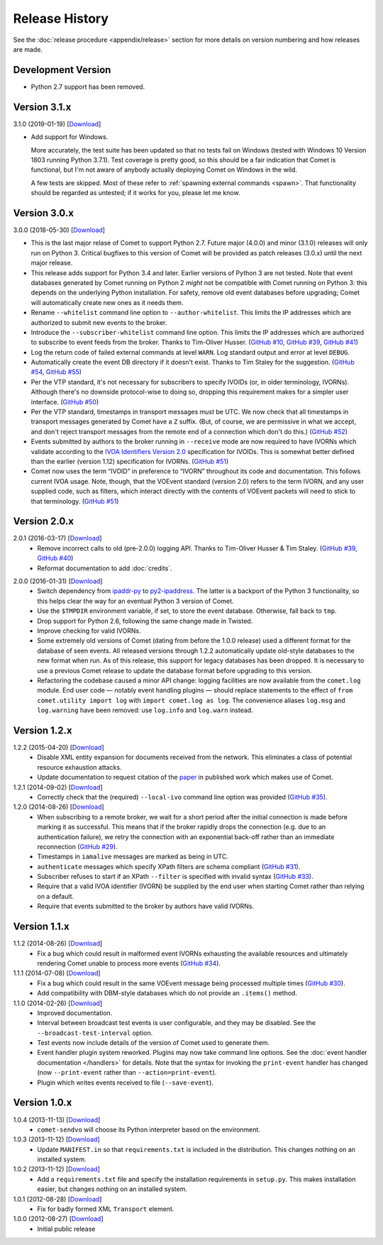 Release History
===============

See the :doc:`release procedure <appendix/release>` section for more details
on version numbering and how releases are made.

Development Version
-------------------

- Python 2.7 support has been removed.

Version 3.1.x
-------------

3.1.0 (2019-01-19) [`Download <//github.com/jdswinbank/Comet/tarball/3.1.0>`__]

- Add support for Windows.

  More accurately, the test suite has been updated so that no tests fail on
  Windows (tested with Windows 10 Version 1803 running Python 3.7.1). Test
  coverage is pretty good, so this should be a fair indication that Comet is
  functional, but I'm not aware of anybody actually deploying Comet on Windows
  in the wild.

  A few tests are skipped. Most of these refer to :ref:`spawning external
  commands <spawn>`. That functionality should be regarded as untested; if it
  works for you, please let me know.

.. _GitHub #58: https://github.com/jdswinbank/Comet/issues/58

Version 3.0.x
-------------

3.0.0 (2018-05-30) [`Download <//github.com/jdswinbank/Comet/tarball/3.0.0>`__]

- This is the last major relase of Comet to support Python 2.7. Future major
  (4.0.0) and minor (3.1.0) releases will only run on Python 3. Critical
  bugfixes to this version of Comet will be provided as patch releases (3.0.x)
  until the next major release.

- This release adds support for Python 3.4 and later. Earlier versions of
  Python 3 are not tested. Note that event databases generated by Comet
  running on Python 2 *might* not be compatible with Comet running on Python
  3: this depends on the underlying Python installation. For safety, remove
  old event databases before upgrading; Comet will automatically create new
  ones as it needs them.

- Rename ``--whitelist`` command line option to ``--author-whitelist``.  This
  limits the IP addresses which are authorized to submit new events to the
  broker.

- Introduce the ``--subscriber-whitelist`` command line option. This limits
  the IP addresses which are authorized to subscribe to event feeds from the
  broker. Thanks to Tim-Oliver Husser. (`GitHub #10`_, `GitHub #39`_, `GitHub
  #41`_)

- Log the return code of failed external commands at level ``WARN``. Log
  standard output and error at level ``DEBUG``.

- Automatically create the event DB directory if it doesn't exist. Thanks to
  Tim Staley for the suggestion. (`GitHub #54`_, `GitHub #55`_)

- Per the VTP standard, it's not necessary for subscribers to specify IVOIDs
  (or, in older terminology, IVORNs). Although there's no downside
  protocol-wise to doing so, dropping this requirement makes for a simpler
  user interface. (`GitHub #50`_)

- Per the VTP standard, timestamps in transport messages *must* be UTC. We now
  check that all timestamps in transport messages generated by Comet have a
  ``Z`` suffix. (But, of course, we are permissive in what we accept, and
  don't reject transport messages from the remote end of a connection which
  don't do this.) (`GitHub #52`_)

- Events submitted by authors to the broker running in ``--receive`` mode are
  now required to have IVORNs which validate according to the `IVOA
  Identifiers Version 2.0`_ specification for IVOIDs. This is somewhat better
  defined than the earlier (version 1.12) specification for IVORNs. (`GitHub #51`_)

- Comet now uses the term “IVOID” in preference to “IVORN” throughout its code
  and documentation. This follows current IVOA usage. Note, though, that the
  VOEvent standard (version 2.0) refers to the term IVORN, and any user
  supplied code, such as filters, which interact directly with the contents of
  VOEvent packets will need to stick to that terminology. (`GitHub #51`_)

.. _does not fully support Python 3: https://twistedmatrix.com/trac/milestone/Python-3.x
.. _Twisted 16.0: http://labs.twistedmatrix.com/2016/03/twisted-160-released.html
.. _IVOA Identifiers Version 2.0: http://www.ivoa.net/documents/IVOAIdentifiers/20160523/index.html
.. _GitHub #10: https://github.com/jdswinbank/Comet/issues/10
.. _GitHub #39: https://github.com/jdswinbank/Comet/issues/39
.. _GitHub #41: https://github.com/jdswinbank/Comet/issues/41
.. _GitHub #50: https://github.com/jdswinbank/Comet/issues/50
.. _GitHub #51: https://github.com/jdswinbank/Comet/issues/51
.. _GitHub #52: https://github.com/jdswinbank/Comet/issues/52
.. _GitHub #54: https://github.com/jdswinbank/Comet/issues/54
.. _GitHub #55: https://github.com/jdswinbank/Comet/issues/55

Version 2.0.x
-------------

2.0.1 (2016-03-17) [`Download <//github.com/jdswinbank/Comet/tarball/2.0.1>`__]
    - Remove incorrect calls to old (pre-2.0.0) logging API. Thanks to
      Tim-Oliver Husser & Tim Staley. (`GitHub #39`_, `GitHub #40`_)

    - Reformat documentation to add :doc:`credits`.

.. _GitHub #39: https://github.com/jdswinbank/Comet/issues/39
.. _GitHub #40: https://github.com/jdswinbank/Comet/issues/40

2.0.0 (2016-01-31) [`Download <//github.com/jdswinbank/Comet/tarball/2.0.0>`__]
    - Switch dependency from `ipaddr-py`_ to `py2-ipaddress`_. The latter is a
      backport of the Python 3 functionality, so this helps clear the way for
      an eventual Python 3 version of Comet.

    - Use the ``$TMPDIR`` environment variable, if set, to store the event
      database. Otherwise, fall back to ``tmp``.

    - Drop support for Python 2.6, following the same change made in Twisted.

    - Improve checking for valid IVORNs.

    - Some extremely old versions of Comet (dating from before the 1.0.0
      release) used a different format for the database of seen events. All
      released versions through 1.2.2 automatically update old-style databases
      to the new format when run. As of this release, this support for legacy
      databases has been dropped. It is necessary to use a previous Comet
      release to update the database format before upgrading to this version.

    - Refactoring the codebase caused a minor API change: logging facilities
      are now available from the ``comet.log`` module. End user code — notably
      event handling plugins — should replace statements to the effect of
      ``from comet.utility import log`` with ``import comet.log as log``. The
      convenience aliases ``log.msg`` and ``log.warning`` have been removed:
      use ``log.info`` and ``log.warn`` instead.

.. _ipaddr-py: https://code.google.com/p/ipaddr-py/
.. _py2-ipaddress: https://bitbucket.org/kwi/py2-ipaddress/

Version 1.2.x
-------------

1.2.2 (2015-04-20) [`Download <//github.com/jdswinbank/Comet/tarball/1.2.2>`__]
    - Disable XML entity expansion for documents received from the network.
      This eliminates a class of potential resource exhaustion attacks.

    - Update documentation to request citation of the `paper`_ in published
      work which makes use of Comet.

1.2.1 (2014-09-02) [`Download <//github.com/jdswinbank/Comet/tarball/1.2.1>`__]
    - Correctly check that the (required) ``--local-ivo`` command line option
      was provided (`GitHub #35`_).

1.2.0 (2014-08-26) [`Download <//github.com/jdswinbank/Comet/tarball/1.2.0>`__]
    - When subscribing to a remote broker, we wait for a short period after
      the initial connection is made before marking it as successful. This
      means that if the broker rapidly drops the connection (e.g. due to an
      authentication failure), we retry the connection with an exponential
      back-off rather than an immediate reconnection (`GitHub #29`_).

    - Timestamps in ``iamalive`` messages are marked as being in UTC.

    - ``authenticate`` messages which specify XPath filters are schema
      compliant (`GitHub #31`_).

    - Subscriber refuses to start if an XPath ``--filter`` is specified with
      invalid syntax (`GitHub #33`_).

    - Require that a valid IVOA identifier (IVORN) be supplied by the end user
      when starting Comet rather than relying on a default.

    - Require that events submitted to the broker by authors have valid IVORNs.

.. _paper: http://adsabs.harvard.edu/abs/2014A%26C.....7...12S
.. _GitHub #29: https://github.com/jdswinbank/Comet/issues/29
.. _GitHub #31: https://github.com/jdswinbank/Comet/issues/31
.. _GitHub #33: https://github.com/jdswinbank/Comet/issues/33
.. _GitHub #35: https://github.com/jdswinbank/Comet/issues/33

Version 1.1.x
-------------

1.1.2 (2014-08-26) [`Download <//github.com/jdswinbank/Comet/tarball/1.1.2>`__]
    - Fix a bug which could result in malformed event IVORNs exhausting the
      available resources and ultimately rendering Comet unable to process
      more events (`GitHub #34`_).

1.1.1 (2014-07-08) [`Download <https://github.com/jdswinbank/Comet/tarball/1.1.1>`__]
    - Fix a bug which could result in the same VOEvent message being processed
      multiple times (`GitHub #30`_).

    - Add compatibility with DBM-style databases which do not provide an
      ``.items()`` method.

1.1.0 (2014-02-26) [`Download <https://github.com/jdswinbank/Comet/tarball/1.1.0>`__]
    - Improved documentation.

    - Interval between broadcast test events is user configurable, and they
      may be disabled. See the ``--broadcast-test-interval`` option.

    - Test events now include details of the version of Comet used to generate
      them.

    - Event handler plugin system reworked. Plugins may now take command line
      options. See the :doc:`event handler documentation </handlers>` for
      details. Note that the syntax for invoking the ``print-event`` handler
      has changed (now ``--print-event`` rather than
      ``--action=print-event``).

    - Plugin which writes events received to file (``--save-event``).

.. _GitHub #30: https://github.com/jdswinbank/Comet/issues/30
.. _GitHub #34: https://github.com/jdswinbank/Comet/issues/34

Version 1.0.x
-------------

1.0.4 (2013-11-13) [`Download <https://github.com/jdswinbank/Comet/tarball/1.0.4>`__]
   - ``comet-sendvo`` will choose its Python interpreter based on the
     environment.

1.0.3 (2013-11-12) [`Download <https://github.com/jdswinbank/Comet/tarball/1.0.3>`__]
   - Update ``MANIFEST.in`` so that ``requirements.txt`` is included in the
     distribution. This changes nothing on an installed system.

1.0.2 (2013-11-12) [`Download <https://github.com/jdswinbank/Comet/tarball/1.0.2>`__]
   - Add a ``requirements.txt`` file and specify the installation requirements
     in ``setup.py``. This makes installation easier, but changes nothing on
     an installed system.

1.0.1 (2012-08-28) [`Download <https://github.com/jdswinbank/Comet/tarball/1.0.1>`__]
   - Fix for badly formed XML ``Transport`` element.

1.0.0 (2012-08-27) [`Download <https://github.com/jdswinbank/Comet/tarball/1.0.0>`__]
   - Initial public release
